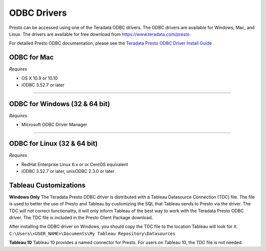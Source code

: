 ============
ODBC Drivers
============

Presto can be accessed using one of the Teradata ODBC
drivers. The ODBC drivers are available for Windows, Mac, and Linux. The
drivers are available for free download from
https://www.teradata.com/presto.

For detailed Presto ODBC documentation, please see the `Teradata
Presto ODBC Driver Install Guide
<http://teradata-presto.s3.amazonaws.com/odbc-1.1.3.1007/TeradataODBCDriverPrestoInstallGuide_1_1_3.pdf>`_


ODBC for Mac
************

*Requires*

* OS X 10.9 or 10.10
* iODBC 3.52.7 or later

----

ODBC for Windows (32 & 64 bit)
******************************

*Requires*

* Microsoft ODBC Driver Manager

----

ODBC for Linux (32 & 64 bit)
****************************

*Requires*

* RedHat Enterprise Linux 6.x or or CentOS equivalent
* iODBC 3.52.7 or later, unixODBC 2.3.0 or later


Tableau Customizations
**********************

**Windows Only**
The Teradata Presto ODBC driver is distributed with a Tableau Datasource Connection (TDC) file. The file is used to better the use of Presto and Tableau by customizing the SQL that Tableau sends to Presto via the driver. The TDC will not correct functionality, it will only inform Tableau of the best way to work with the Teradata Presto ODBC driver. The TDC file is included in the Presto Client Package download.

After installing the ODBC driver on Windows, you should copy the TDC file to the location Tableau will look for it:
``C:\Users\<USER_NAME>\Documents\My Tableau Repository\Datasources``

**Tableau 10**
Tableau 10 provides a named connector for Presto. For users on Tableau 10, the TDC file is not needed.

